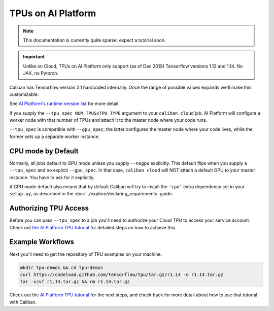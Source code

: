 TPUs on AI Platform
^^^^^^^^^^^^^^^^^^^

.. NOTE:: This documentation is currently quite sparse; expect a tutorial soon.

.. IMPORTANT:: Unlike on Cloud, TPUs on AI Platform only support (as of
   Dec 2019) Tensorflow versions 1.13 and 1.14. No JAX, no Pytorch.

Caliban has Tensorflow version 2.1 hardcoded internally. Once the range of
possible values expands we'll make this customizable.

See `AI Platform's runtime version list
<https://cloud.google.com/ml-engine/docs/runtime-version-list>`_ for more
detail.


If you supply the ``--tpu_spec NUM_TPUSxTPU_TYPE`` argument to your ``caliban
cloud`` job, AI Platform will configure a worker node with that number of TPUs
and attach it to the master node where your code runs.

``--tpu_spec`` is compatible with ``--gpu_spec``\ ; the latter configures the master
node where your code lives, while the former sets up a separate worker instance.

CPU mode by Default
~~~~~~~~~~~~~~~~~~~

Normally, all jobs default to GPU mode unless you supply ``--nogpu`` explicitly.
This default flips when you supply a ``--tpu_spec`` and no explicit ``--gpu_spec``.
In that case, ``caliban cloud`` will NOT attach a default GPU to your master
instance. You have to ask for it explicitly.

A CPU mode default also means that by default Caliban will try to install the
``'cpu'`` extra dependency set in your ``setup.py``\ , as described in the
:doc:`../explore/declaring_requirements` guide.

Authorizing TPU Access
~~~~~~~~~~~~~~~~~~~~~~

Before you can pass ``--tpu_spec`` to a job you'll need to authorize your Cloud
TPU to access your service account. Check out `the AI Platform TPU tutorial
<https://cloud.google.com/ml-engine/docs/tensorflow/using-tpus#authorize-tpu>`_
for detailed steps on how to achieve this.

Example Workflows
~~~~~~~~~~~~~~~~~

Next you'll need to get the repository of TPU examples on your machine.

.. code-block:: bash

   mkdir tpu-demos && cd tpu-demos
   curl https://codeload.github.com/tensorflow/tpu/tar.gz/r1.14 -o r1.14.tar.gz
   tar -xzvf r1.14.tar.gz && rm r1.14.tar.gz

Check out the
`AI Platform TPU tutorial <https://cloud.google.com/ml-engine/docs/tensorflow/using-tpus#authorize-tpu>`_
for the next steps, and check back for more detail about how to use that
tutorial with Caliban.
